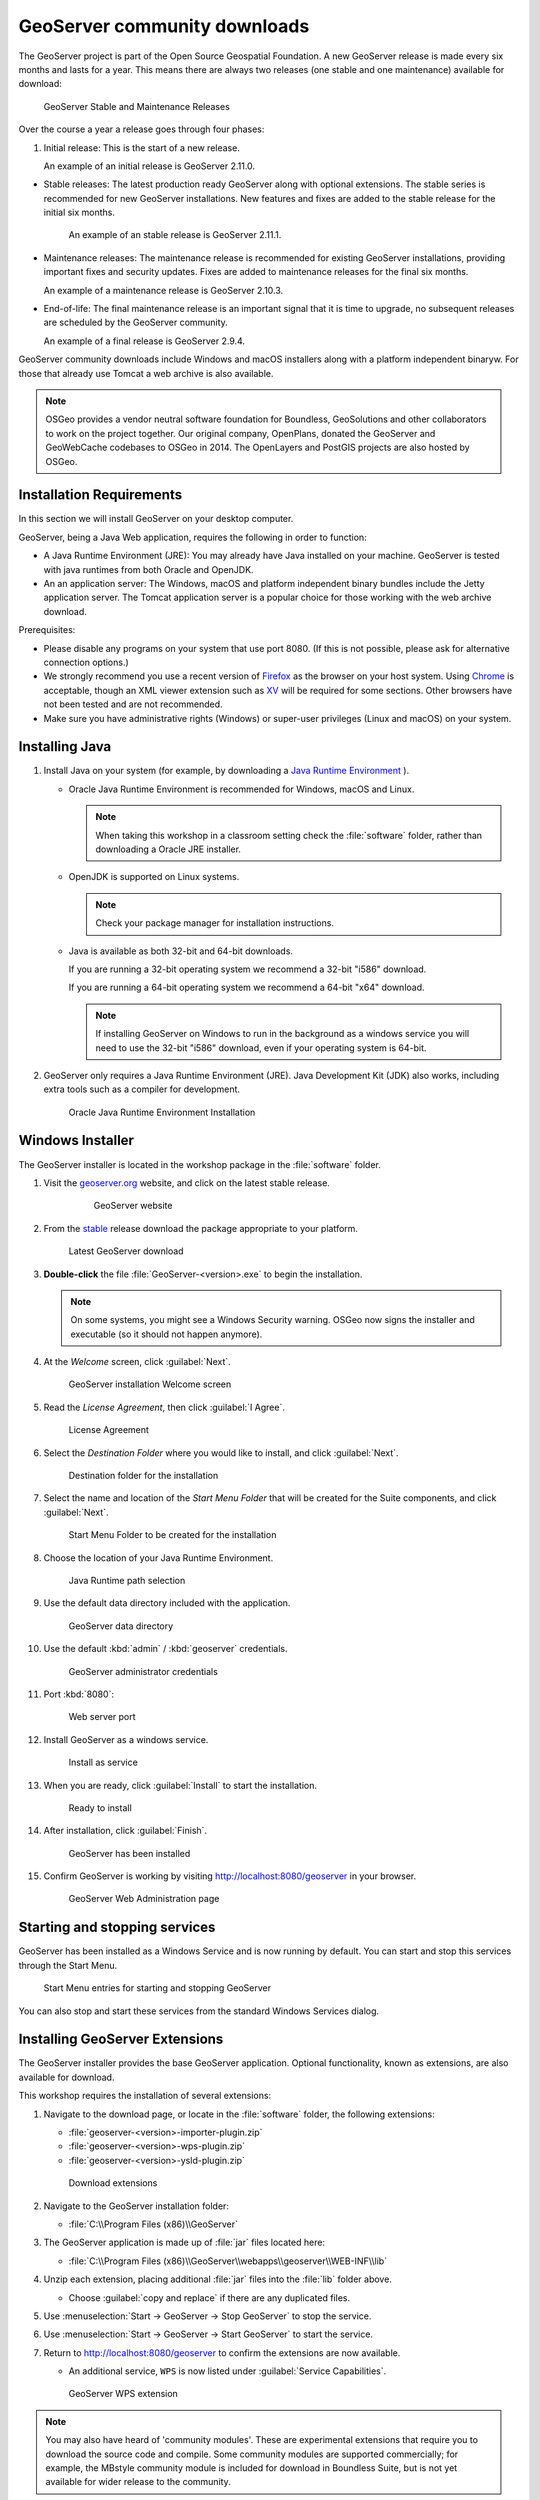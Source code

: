 .. _install.geoserver:

GeoServer community downloads
=============================

The GeoServer project is part of the Open Source Geospatial Foundation. A new GeoServer release is made every six months and lasts for a year. This means there are always two releases (one stable and one maintenance) available for download:

.. figure:: img/geoserver-release.png
   
   GeoServer Stable and Maintenance Releases

Over the course a year a release goes through four phases:

#. Initial release: This is the start of a new release.
   
   An example of an initial release is GeoServer 2.11.0.

* Stable releases: The latest production ready GeoServer along with optional extensions. The stable series is recommended for new GeoServer installations. New features and fixes are added to the stable release for the initial six months.
   
   An example of an stable release is GeoServer 2.11.1.
   
* Maintenance releases: The maintenance release is recommended for existing GeoServer installations, providing important fixes and security updates. Fixes are added to maintenance releases for the final six months.

  An example of a maintenance release is GeoServer 2.10.3.
  
* End-of-life: The final maintenance release is an important signal that it is time to upgrade, no subsequent releases are scheduled by the GeoServer community.
  
  An example of a final release is GeoServer 2.9.4.

GeoServer community downloads include Windows and macOS installers along with a platform independent binaryw. For those that already use Tomcat a web archive is also available.

.. note::
   
   OSGeo provides a vendor neutral software foundation for Boundless, GeoSolutions and other collaborators to work on the project together. Our original company, OpenPlans, donated the GeoServer and GeoWebCache codebases to OSGeo in 2014. The OpenLayers and PostGIS projects are also hosted by OSGeo.

Installation Requirements
-------------------------

In this section we will install GeoServer on your desktop computer.

GeoServer, being a Java Web application, requires the following in order to function:

* A Java Runtime Environment (JRE): You may already have Java installed on your machine. GeoServer is tested with java runtimes from both Oracle and OpenJDK.
* An an application server: The Windows, macOS and platform independent binary bundles include the Jetty application server. The Tomcat application server is a popular choice for those working with the web archive download.

Prerequisites:

* Please disable any programs on your system that use port 8080. (If this is not possible, please ask for alternative connection options.)
* We strongly recommend you use a recent version of `Firefox <http://www.mozilla.org/en-US/firefox/new/>`__ as the browser on your host system. Using `Chrome <https://www.google.com/intl/en/chrome/browser/>`__ is acceptable, though an XML viewer extension such as `XV <https://chrome.google.com/webstore/detail/xv-%E2%80%94-xml-viewer/eeocglpgjdpaefaedpblffpeebgmgddk?hl=en>`__ will be required for some sections. Other browsers have not been tested and are not recommended.
* Make sure you have administrative rights (Windows) or super-user privileges (Linux and macOS) on your system.

.. _install.geoserver.java:

Installing Java
---------------

#. Install Java on your system (for example, by downloading a `Java Runtime Environment <https://java.com/en/download/manual.jsp>`__ ).
  
   * Oracle Java Runtime Environment is recommended for Windows, macOS and Linux.
   
     .. note:: When taking this workshop in a classroom setting check the :file:`software` folder, rather than downloading a Oracle JRE installer.
   * OpenJDK is supported on Linux systems.
   
     .. note:: Check your package manager for installation instructions.
     
   * Java is available as both 32-bit and 64-bit downloads.
     
     If you are running a 32-bit operating system we recommend a 32-bit "i586" download.
     
     If you are running a 64-bit operating system we recommend a 64-bit "x64" download.
     
     .. note:: If installing GeoServer on Windows to run in the background as a windows service you will need to use the 32-bit "i586" download, even if your operating system is 64-bit.
   
#. GeoServer only requires a Java Runtime Environment (JRE). Java Development Kit (JDK) also works, including extra tools such as a compiler for development.

   .. figure:: img/install_java.png
      
      Oracle Java Runtime Environment Installation

.. _install.geoserver.installer:

Windows Installer
-----------------

The GeoServer installer is located in the workshop package in the :file:`software` folder.

#. Visit the `geoserver.org <http://geoserver.org/>`__ website, and click on the latest stable release.

    .. figure:: img/download_website.png
       
       GeoServer website


#.  From the `stable <http://geoserver.org/release/stable/>`__ release download the package appropriate to your platform.
    
    .. figure:: img/download_geoserver.png
       
       Latest GeoServer download

#. **Double-click** the file :file:`GeoServer-<version>.exe` to begin the installation.

   .. note:: On some systems, you might see a Windows Security warning. OSGeo now signs the installer and executable (so it should not happen anymore).

#. At the *Welcome* screen, click :guilabel:`Next`.

   .. figure:: img/install_geoserver.png

      GeoServer installation Welcome screen

#. Read the *License Agreement*, then click :guilabel:`I Agree`.

   .. figure:: img/install_license.png
      
      License Agreement

#. Select the *Destination Folder* where you would like to install, and click :guilabel:`Next`.

   .. figure:: img/install_directory.png
      
      Destination folder for the installation

#. Select the name and location of the *Start Menu Folder* that will be created for the Suite components, and click :guilabel:`Next`.

   .. figure:: img/install_startmenu.png
      
      Start Menu Folder to be created for the installation

#. Choose the location of your Java Runtime Environment.

   .. figure:: img/install_jre.png
      
      Java Runtime path selection

#. Use the default data directory included with the application.

   .. figure:: img/install_data_directory.png
      
      GeoServer data directory
      
#. Use the default :kbd:`admin` / :kbd:`geoserver` credentials.

   .. figure:: img/install_admin_password.png
      
      GeoServer administrator credentials
      
#. Port :kbd:`8080`:
    
   .. figure:: img/install_port.png
      
      Web server port
      
#. Install GeoServer as a windows service.
   
   .. figure:: img/install_service.png
      
      Install as service
      
#. When you are ready, click :guilabel:`Install` to start the installation.

   .. figure:: img/install_ready.png
      
      Ready to install

#. After installation, click :guilabel:`Finish`.

   .. figure:: img/install_finish.png
      
      GeoServer has been installed

#. Confirm GeoServer is working by visiting http://localhost:8080/geoserver in your browser.
   
   .. figure:: img/install_test.png
      
      GeoServer Web Administration page

Starting and stopping services
------------------------------

GeoServer has been installed as a Windows Service and is now running by default.  You can start and stop this services through the Start Menu.

.. figure:: img/install_startstop.png
   
   Start Menu entries for starting and stopping GeoServer

You can also stop and start these services from the standard Windows Services dialog.

Installing GeoServer Extensions
-------------------------------

The GeoServer installer provides the base GeoServer application. Optional functionality, known as extensions, are also available for download.

This workshop requires the installation of several extensions:

#. Navigate to the download page, or locate in the :file:`software` folder, the following extensions:

   * :file:`geoserver-<version>-importer-plugin.zip`
   * :file:`geoserver-<version>-wps-plugin.zip`
   * :file:`geoserver-<version>-ysld-plugin.zip`

   .. figure:: img/download_extensions.png
   
      Download extensions
      
#. Navigate to the GeoServer installation folder:
   
   * :file:`C:\\Program Files (x86)\\GeoServer`

#. The GeoServer application is made up of :file:`jar` files located here:
   
   * :file:`C:\\Program Files (x86)\\GeoServer\\webapps\\geoserver\\WEB-INF\\lib`
   
#. Unzip each extension, placing additional :file:`jar` files into the :file:`lib` folder above.

   * Choose :guilabel:`copy and replace` if there are any duplicated files.
   
#. Use :menuselection:`Start -> GeoServer -> Stop GeoServer` to stop the service.

#. Use :menuselection:`Start -> GeoServer -> Start GeoServer` to start the service.

#. Return to http://localhost:8080/geoserver to confirm the extensions are now available.
   
   * An additional service, ``WPS`` is now listed under :guilabel:`Service Capabilities`.
   
   .. figure:: img/install_extensions.png
      
      GeoServer WPS extension

.. note:: You may also have heard of 'community modules'. These are experimental extensions that require you to download the source code and compile. Some community modules are supported commercially; for example, the MBstyle community module is included for download in Boundless Suite, but is not yet available for wider release to the community.
